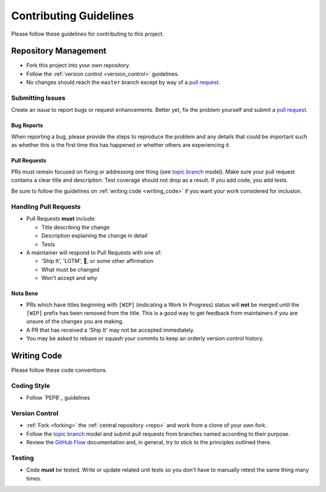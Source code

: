 Contributing Guidelines
=======================

Please follow these guidelines for contributing to this project.

Repository Management
---------------------

- Fork this project into your own repository.
- Follow the :ref:`version control <version_control>` guidelines.
- No changes should reach the ``master`` branch except by way of a
  `pull request`_.

Submitting Issues
~~~~~~~~~~~~~~~~~

Create an issue to report bugs or request enhancements. Better yet, fix the
problem yourself and submit a `pull request`_.

Bug Reports
+++++++++++

When reporting a bug, please provide the steps to reproduce the problem and any
details that could be important such as whether this is the first time this has
happened or whether others are experiencing it.

Pull Requests
+++++++++++++

PRs must remain focused on fixing or addressing one thing (see `topic branch`_
model). Make sure your pull request contains a clear title and description.
Test coverage should not drop as a result. If you add code, you add tests.

Be sure to follow the guidelines on :ref:`writing code <writing_code>` if you
want your work considered for inclusion.

Handling Pull Requests
~~~~~~~~~~~~~~~~~~~~~~

- Pull Requests **must** include:

  - Title describing the change
  - Description explaining the change in detail
  - Tests

- A maintainer will respond to Pull Requests with one of:

  - 'Ship It', 'LGTM', 🚢, or some other affirmation
  - What must be changed
  - Won't accept and why

Nota Bene
+++++++++

- PRs which have titles beginning with ``[WIP]`` (indicating a Work In
  Progress) status will **not** be merged until the ``[WIP]`` prefix has been
  removed from the title. This is a good way to get feedback from maintainers
  if you are unsure of the changes you are making.
- A PR that has received a 'Ship It' may not be accepted immediately.
- You may be asked to rebase or squash your commits to keep an orderly version
  control history.

.. _writing_code:

Writing Code
------------

Please follow these code conventions.

Coding Style
~~~~~~~~~~~~

- Follow `PEP8`_ guidelines

Version Control
~~~~~~~~~~~~~~~

- :ref:`Fork <forking>` the :ref:`central repository <repo>` and work from a
  clone of your own fork.
- Follow the `topic branch`_ model and submit pull requests from branches named
  according to their purpose.
- Review the `GitHub Flow`_ documentation and, in general, try to stick to the
  principles outlined there.

Testing
~~~~~~~
- Code **must** be tested. Write or update related unit tests so you don't have
  to manually retest the same thing many times.

.. _repo: https://github.com/reillysiemens/layabout/
.. _pull request: https://help.github.com/articles/using-pull-requests/
.. _forking: https://help.github.com/articles/fork-a-repo/
.. _topic branch: https://git-scm.com/book/en/v2/Git-Branching-Branching-Workflows#Topic-Branches
.. _GitHub Flow: https://guides.github.com/introduction/flow/
